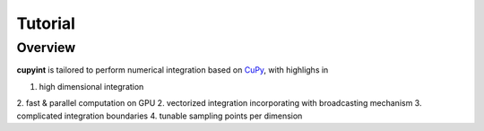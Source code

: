 Tutorial
=====

Overview
--------
**cupyint** is tailored to perform numerical integration based on `CuPy <https://cupy.dev/>`_, with highlighs in

1. high dimensional integration  
2. fast & parallel computation on GPU  
2. vectorized integration incorporating with broadcasting mechanism
3. complicated integration boundaries
4. tunable sampling points per dimension
